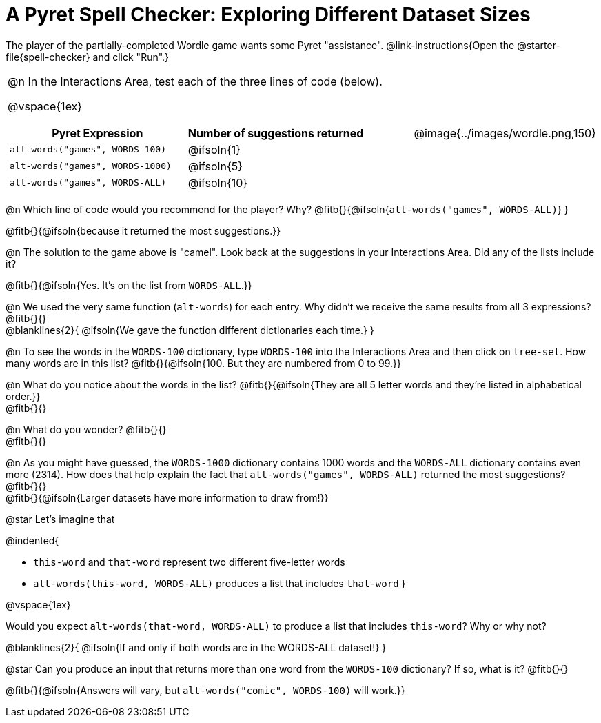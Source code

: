 = A Pyret Spell Checker: Exploring Different Dataset Sizes

++++
<style>
/* Format autonumbering inside the table correctly */
table .autonum::after { content: ')' !important; }
</style>
++++

The player of the partially-completed Wordle game wants some Pyret "assistance".  @link-instructions{Open the @starter-file{spell-checker} and click "Run".}

[cols="3a,1a", stripes="none", frame="none", grid="none"]
|===
|
@n In the Interactions Area, test each of the three lines of code (below).

@vspace{1ex}

[cols="1,1", stripes="none", options="header"]
!===
! Pyret Expression					! Number of suggestions returned
! `alt-words("games", WORDS-100)` 	! @ifsoln{1}
! `alt-words("games", WORDS-1000)` 	! @ifsoln{5}
! `alt-words("games", WORDS-ALL)`	! @ifsoln{10}
!===
| @image{../images/wordle.png,150}
|===

@n Which line of code would you recommend for the player? Why? @fitb{}{@ifsoln{`alt-words("games", WORDS-ALL)`} }

@fitb{}{@ifsoln{because it returned the most suggestions.}}

@n The solution to the game above is "camel". Look back at the suggestions in your Interactions Area. Did any of the lists include it? 

@fitb{}{@ifsoln{Yes. It's on the list from `WORDS-ALL`.}}

@n We used the very same function (`alt-words`) for each entry. Why didn't we receive the same results from all 3 expressions? @fitb{}{} +
@blanklines{2}{
@ifsoln{We gave the function different dictionaries each time.}
}


@n To see the words in the `WORDS-100` dictionary, type `WORDS-100` into the Interactions Area and then click on `tree-set`. How many words are in this list?
@fitb{}{@ifsoln{100. But they are numbered from 0 to 99.}}

@n What do you notice about the words in the list? @fitb{}{@ifsoln{They are all 5 letter words and they're listed in alphabetical order.}} +
@fitb{}{}

@n What do you wonder? @fitb{}{} +
@fitb{}{}

@n As you might have guessed, the `WORDS-1000` dictionary contains 1000 words and the `WORDS-ALL` dictionary contains even more (2314). How does that help explain the fact that `alt-words("games", WORDS-ALL)` returned the most suggestions? @fitb{}{} +
@fitb{}{@ifsoln{Larger datasets have more information to draw from!}} 

@star Let's imagine that 

@indented{

- `this-word` and `that-word` represent two different five-letter words
- `alt-words(this-word, WORDS-ALL)` produces a list that includes `that-word`
}

@vspace{1ex}

Would you expect `alt-words(that-word, WORDS-ALL)` to produce a list that includes `this-word`? Why or why not?

@blanklines{2}{
@ifsoln{If and only if both words are in the WORDS-ALL dataset!}
}

@star Can you produce an input that returns more than one word from the `WORDS-100` dictionary? If so, what is it? @fitb{}{}

@fitb{}{@ifsoln{Answers will vary, but `alt-words("comic", WORDS-100)` will work.}} 